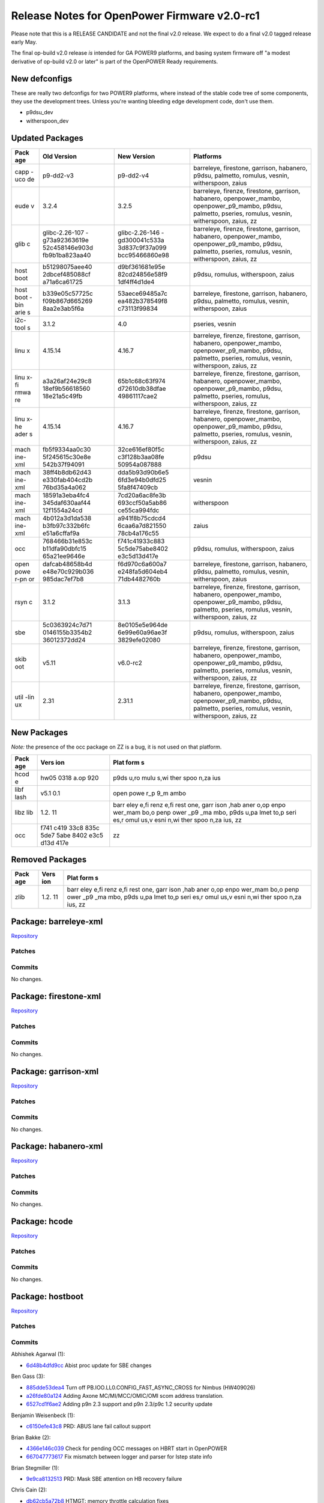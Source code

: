 Release Notes for OpenPower Firmware v2.0-rc1
=============================================

Please note that this is a RELEASE CANDIDATE and not the final v2.0
release. We expect to do a final v2.0 tagged release early May.

The final op-build v2.0 release *is* intended for GA POWER9 platforms,
and basing system firmware off "a modest derivative of op-build v2.0 or
later" is part of the OpenPOWER Ready requirements.

New defconfigs
--------------

These are really two defconfigs for two POWER9 platforms, where instead
of the stable code tree of some components, they use the development
trees. Unless you're wanting bleeding edge development code, don't use
them.

-  p9dsu\_dev
-  witherspoon\_dev

Updated Packages
----------------

+------+----------------+----------------+----------------------------------------+
| Pack | Old Version    | New Version    | Platforms                              |
| age  |                |                |                                        |
+======+================+================+========================================+
| capp | p9-dd2-v3      | p9-dd2-v4      | barreleye, firestone, garrison,        |
| -uco |                |                | habanero, p9dsu, palmetto, romulus,    |
| de   |                |                | vesnin, witherspoon, zaius             |
+------+----------------+----------------+----------------------------------------+
| eude | 3.2.4          | 3.2.5          | barreleye, firenze, firestone,         |
| v    |                |                | garrison, habanero, openpower\_mambo,  |
|      |                |                | openpower\_p9\_mambo, p9dsu, palmetto, |
|      |                |                | pseries, romulus, vesnin, witherspoon, |
|      |                |                | zaius, zz                              |
+------+----------------+----------------+----------------------------------------+
| glib | glibc-2.26-107 | glibc-2.26-146 | barreleye, firenze, firestone,         |
| c    | -g73a92363619e | -gd300041c533a | garrison, habanero, openpower\_mambo,  |
|      | 52c458146e903d | 3d837c9f37a099 | openpower\_p9\_mambo, p9dsu, palmetto, |
|      | fb9b1ba823aa40 | bcc95466860e98 | pseries, romulus, vesnin, witherspoon, |
|      |                |                | zaius, zz                              |
+------+----------------+----------------+----------------------------------------+
| host | b51298075aee40 | d9bf361681e95e | p9dsu, romulus, witherspoon, zaius     |
| boot | 2dbcef485088cf | 82cd24856e58f9 |                                        |
|      | a71a6ca61725   | 1df4ff4d1de4   |                                        |
+------+----------------+----------------+----------------------------------------+
| host | b339e05c57725c | 53aece69485a7c | barreleye, firestone, garrison,        |
| boot | f09b867d665269 | ea482b378549f8 | habanero, p9dsu, palmetto, romulus,    |
| -bin | 8aa2e3ab5f6a   | c73113f99834   | vesnin, witherspoon, zaius             |
| arie |                |                |                                        |
| s    |                |                |                                        |
+------+----------------+----------------+----------------------------------------+
| i2c- | 3.1.2          | 4.0            | pseries, vesnin                        |
| tool |                |                |                                        |
| s    |                |                |                                        |
+------+----------------+----------------+----------------------------------------+
| linu | 4.15.14        | 4.16.7         | barreleye, firenze, firestone,         |
| x    |                |                | garrison, habanero, openpower\_mambo,  |
|      |                |                | openpower\_p9\_mambo, p9dsu, palmetto, |
|      |                |                | pseries, romulus, vesnin, witherspoon, |
|      |                |                | zaius, zz                              |
+------+----------------+----------------+----------------------------------------+
| linu | a3a26af24e29c8 | 65b1c68c63f974 | barreleye, firenze, firestone,         |
| x-fi | 18ef9b56618560 | d72610db38dfae | garrison, habanero, openpower\_mambo,  |
| rmwa | 18e21a5c49fb   | 49861117cae2   | openpower\_p9\_mambo, p9dsu, palmetto, |
| re   |                |                | pseries, romulus, witherspoon, zaius,  |
|      |                |                | zz                                     |
+------+----------------+----------------+----------------------------------------+
| linu | 4.15.14        | 4.16.7         | barreleye, firenze, firestone,         |
| x-he |                |                | garrison, habanero, openpower\_mambo,  |
| ader |                |                | openpower\_p9\_mambo, p9dsu, palmetto, |
| s    |                |                | pseries, romulus, vesnin, witherspoon, |
|      |                |                | zaius, zz                              |
+------+----------------+----------------+----------------------------------------+
| mach | fb5f9334aa0c30 | 32ce616ef80f5c | p9dsu                                  |
| ine- | 5f245615c30e8e | c3f128b3aa08fe |                                        |
| xml  | 542b37f94091   | 50954a087888   |                                        |
+------+----------------+----------------+----------------------------------------+
| mach | 38ff4b8db62d43 | dda5b93d90b6e5 | vesnin                                 |
| ine- | e330fab404cd2b | 6fd3e94b0dfd25 |                                        |
| xml  | 76bd35a4a062   | 5fa8f47409cb   |                                        |
+------+----------------+----------------+----------------------------------------+
| mach | 18591a3eba4fc4 | 7cd20a6ac8fe3b | witherspoon                            |
| ine- | 345daf630aaf44 | 693ccf50a5ab86 |                                        |
| xml  | 12f1554a24cd   | ce55ca994fdc   |                                        |
+------+----------------+----------------+----------------------------------------+
| mach | 4b012a3d1da538 | a941f8b75cdcd4 | zaius                                  |
| ine- | b3fb97c332b6fc | 6caa6a7d821550 |                                        |
| xml  | e51a6cffaf9a   | 78cb4a176c55   |                                        |
+------+----------------+----------------+----------------------------------------+
| occ  | 768466b31e853c | f741c41933c883 | p9dsu, romulus, witherspoon, zaius     |
|      | b11dfa90dbfc15 | 5c5de75abe8402 |                                        |
|      | 65a21ee9646e   | e3c5d13d417e   |                                        |
+------+----------------+----------------+----------------------------------------+
| open | dafcab48658b4d | f6d970c6a600a7 | barreleye, firestone, garrison,        |
| powe | e48e70c929b036 | e248fa5d604eb4 | habanero, p9dsu, palmetto, romulus,    |
| r-pn | 985dac7ef7b8   | 71db4482760b   | vesnin, witherspoon, zaius             |
| or   |                |                |                                        |
+------+----------------+----------------+----------------------------------------+
| rsyn | 3.1.2          | 3.1.3          | barreleye, firenze, firestone,         |
| c    |                |                | garrison, habanero, openpower\_mambo,  |
|      |                |                | openpower\_p9\_mambo, p9dsu, palmetto, |
|      |                |                | pseries, romulus, vesnin, witherspoon, |
|      |                |                | zaius, zz                              |
+------+----------------+----------------+----------------------------------------+
| sbe  | 5c0363924c7d71 | 8e0105e5e964de | p9dsu, romulus, witherspoon, zaius     |
|      | 0146155b3354b2 | 6e99e60a96ae3f |                                        |
|      | 36012372dd24   | 3829efe02080   |                                        |
+------+----------------+----------------+----------------------------------------+
| skib | v5.11          | v6.0-rc2       | barreleye, firenze, firestone,         |
| oot  |                |                | garrison, habanero, openpower\_mambo,  |
|      |                |                | openpower\_p9\_mambo, p9dsu, palmetto, |
|      |                |                | pseries, romulus, vesnin, witherspoon, |
|      |                |                | zaius, zz                              |
+------+----------------+----------------+----------------------------------------+
| util | 2.31           | 2.31.1         | barreleye, firenze, firestone,         |
| -lin |                |                | garrison, habanero, openpower\_mambo,  |
| ux   |                |                | openpower\_p9\_mambo, p9dsu, palmetto, |
|      |                |                | pseries, romulus, vesnin, witherspoon, |
|      |                |                | zaius, zz                              |
+------+----------------+----------------+----------------------------------------+

New Packages
------------

*Note:* the presence of the occ package on ZZ is a bug, it is not used
on that platform.

+------+------+------+
| Pack | Vers | Plat |
| age  | ion  | form |
|      |      | s    |
+======+======+======+
| hcod | hw05 | p9ds |
| e    | 0318 | u,ro |
|      | a.op | mulu |
|      | 920  | s,wi |
|      |      | ther |
|      |      | spoo |
|      |      | n,za |
|      |      | ius  |
+------+------+------+
| libf | v5.1 | open |
| lash | 0.1  | powe |
|      |      | r\_p |
|      |      | 9\_m |
|      |      | ambo |
+------+------+------+
| libz | 1.2. | barr |
| lib  | 11   | eley |
|      |      | e,fi |
|      |      | renz |
|      |      | e,fi |
|      |      | rest |
|      |      | one, |
|      |      | garr |
|      |      | ison |
|      |      | ,hab |
|      |      | aner |
|      |      | o,op |
|      |      | enpo |
|      |      | wer\ |
|      |      | _mam |
|      |      | bo,o |
|      |      | penp |
|      |      | ower |
|      |      | \_p9 |
|      |      | \_ma |
|      |      | mbo, |
|      |      | p9ds |
|      |      | u,pa |
|      |      | lmet |
|      |      | to,p |
|      |      | seri |
|      |      | es,r |
|      |      | omul |
|      |      | us,v |
|      |      | esni |
|      |      | n,wi |
|      |      | ther |
|      |      | spoo |
|      |      | n,za |
|      |      | ius, |
|      |      | zz   |
+------+------+------+
| occ  | f741 | zz   |
|      | c419 |      |
|      | 33c8 |      |
|      | 835c |      |
|      | 5de7 |      |
|      | 5abe |      |
|      | 8402 |      |
|      | e3c5 |      |
|      | d13d |      |
|      | 417e |      |
+------+------+------+

Removed Packages
----------------

+------+------+------+
| Pack | Vers | Plat |
| age  | ion  | form |
|      |      | s    |
+======+======+======+
| zlib | 1.2. | barr |
|      | 11   | eley |
|      |      | e,fi |
|      |      | renz |
|      |      | e,fi |
|      |      | rest |
|      |      | one, |
|      |      | garr |
|      |      | ison |
|      |      | ,hab |
|      |      | aner |
|      |      | o,op |
|      |      | enpo |
|      |      | wer\ |
|      |      | _mam |
|      |      | bo,o |
|      |      | penp |
|      |      | ower |
|      |      | \_p9 |
|      |      | \_ma |
|      |      | mbo, |
|      |      | p9ds |
|      |      | u,pa |
|      |      | lmet |
|      |      | to,p |
|      |      | seri |
|      |      | es,r |
|      |      | omul |
|      |      | us,v |
|      |      | esni |
|      |      | n,wi |
|      |      | ther |
|      |      | spoo |
|      |      | n,za |
|      |      | ius, |
|      |      | zz   |
+------+------+------+

Package: barreleye-xml
----------------------

`Repository <https://github.com/open-power/barreleye-xml>`__

Patches
~~~~~~~

Commits
~~~~~~~

No changes.

Package: firestone-xml
----------------------

`Repository <https://github.com/open-power/firestone-xml>`__

Patches
~~~~~~~

Commits
~~~~~~~

No changes.

Package: garrison-xml
---------------------

`Repository <https://github.com/open-power/garrison-xml>`__

Patches
~~~~~~~

Commits
~~~~~~~

No changes.

Package: habanero-xml
---------------------

`Repository <https://github.com/open-power/habanero-xml>`__

Patches
~~~~~~~

Commits
~~~~~~~

No changes.

Package: hcode
--------------

`Repository <https://github.com/open-power/hcode>`__

Patches
~~~~~~~

Commits
~~~~~~~

No changes.

Package: hostboot
-----------------

`Repository <https://github.com/open-power/hostboot>`__

Patches
~~~~~~~

Commits
~~~~~~~

Abhishek Agarwal (1):

-  `6d48b4dfd9cc <https://github.com/open-power/hostboot/commit/6d48b4dfd9cc>`__
   Abist proc update for SBE changes

Ben Gass (3):

-  `885dde53dea4 <https://github.com/open-power/hostboot/commit/885dde53dea4>`__
   Turn off PB.IOO.LL0.CONFIG\_FAST\_ASYNC\_CROSS for Nimbus (HW409026)
-  `a26fde80a124 <https://github.com/open-power/hostboot/commit/a26fde80a124>`__
   Adding Axone MC/MI/MCC/OMIC/OMI scom address translation.
-  `6527cd1f6ae2 <https://github.com/open-power/hostboot/commit/6527cd1f6ae2>`__
   Adding p9n 2.3 support and p9n 2.3/p9c 1.2 security update

Benjamin Weisenbeck (1):

-  `c6150efe43c8 <https://github.com/open-power/hostboot/commit/c6150efe43c8>`__
   PRD: ABUS lane fail callout support

Brian Bakke (2):

-  `4366e146c039 <https://github.com/open-power/hostboot/commit/4366e146c039>`__
   Check for pending OCC messages on HBRT start in OpenPOWER
-  `667047773617 <https://github.com/open-power/hostboot/commit/667047773617>`__
   Fix mismatch between logger and parser for Istep state info

Brian Stegmiller (1):

-  `9e9ca8132513 <https://github.com/open-power/hostboot/commit/9e9ca8132513>`__
   PRD: Mask SBE attention on HB recovery failure

Chris Cain (2):

-  `db62cb5a72b8 <https://github.com/open-power/hostboot/commit/db62cb5a72b8>`__
   HTMGT: memory throttle calculation fixes
-  `ae5e20e397bf <https://github.com/open-power/hostboot/commit/ae5e20e397bf>`__
   HTMGT: Support AVSBus Config packet for Vdd Current roll over
   workaround

Christian Geddes (11):

-  `02f8995967cc <https://github.com/open-power/hostboot/commit/02f8995967cc>`__
   Use SCOM to access Master Processor's SBE MSG register
-  `ba8c8bfc02ca <https://github.com/open-power/hostboot/commit/ba8c8bfc02ca>`__
   sbe\_retry\_handler refactor
-  `d5ba4627b254 <https://github.com/open-power/hostboot/commit/d5ba4627b254>`__
   Update hreset HWP to always use scoms during HBRT
-  `5192636a15d9 <https://github.com/open-power/hostboot/commit/5192636a15d9>`__
   Hook up FSP runtime support for sbe\_retry\_handler (hreset path)
-  `7ee5536ef2a1 <https://github.com/open-power/hostboot/commit/7ee5536ef2a1>`__
   Enable OpenPower SBE Vital Attention handler
-  `a4e9bdd5d47c <https://github.com/open-power/hostboot/commit/a4e9bdd5d47c>`__
   Improve error handling when slave SBE fails to boot
-  `4f32915aa124 <https://github.com/open-power/hostboot/commit/4f32915aa124>`__
   Clear perv scrach register prior to triggering HRESET
-  `4b25a2be9395 <https://github.com/open-power/hostboot/commit/4b25a2be9395>`__
   PM: Clean up PM Reset and PM Complex Suspend
-  `c933337513bf <https://github.com/open-power/hostboot/commit/c933337513bf>`__
   Change all FAPI\_INVOKE calls to be FAPI\_EXEC in sbe\_retry\_handler
-  `0e7f35fb549d <https://github.com/open-power/hostboot/commit/0e7f35fb549d>`__
   Improve linking of PLIDs for sbe\_retry\_handler
-  `c78530bd2994 <https://github.com/open-power/hostboot/commit/c78530bd2994>`__
   Change sbe restart fail hwCallouts from GARDs to DECONFIG

Christian R. Geddes (1):

-  `1c4c810a584f <https://github.com/open-power/hostboot/commit/1c4c810a584f>`__
   Revert "Clear perv scrach register prior to triggering HRESET"

Claus Michael Olsen (2):

-  `e286748a94bd <https://github.com/open-power/hostboot/commit/e286748a94bd>`__
   Code restruct: ring\_apply
-  `84909fd0daf7 <https://github.com/open-power/hostboot/commit/84909fd0daf7>`__
   Update to ifCompiler to produce \*.bitsModified Care for PLL filter
   rings

Dan Crowell (3):

-  `d8765b43b7ad <https://github.com/open-power/hostboot/commit/d8765b43b7ad>`__
   Move VPD cache invalidation in mfgmode after we save it for HBRT
-  `38ec7768b236 <https://github.com/open-power/hostboot/commit/38ec7768b236>`__
   Log Hostboot state information in all error logs
-  `dc1414817351 <https://github.com/open-power/hostboot/commit/dc1414817351>`__
   Enable super-long watchdog timer when console traces are enabled

Daniel Howe (1):

-  `bd3148541fc2 <https://github.com/open-power/hostboot/commit/bd3148541fc2>`__
   Update settings to allow xlink psave

Elizabeth Liner (2):

-  `c5ca811838da <https://github.com/open-power/hostboot/commit/c5ca811838da>`__
   Updating ATTR\_PROC\_CHIP\_MEM\_TO\_USE to use all bits of group and
   chip ID
-  `a027c49b4ca5 <https://github.com/open-power/hostboot/commit/a027c49b4ca5>`__
   Temporarily moving attribute to the system target

Ilya Smirnov (5):

-  `e3bff0327790 <https://github.com/open-power/hostboot/commit/e3bff0327790>`__
   Pass SBE Security Backdoor Bit to HB Bootloader
-  `8d6e983693fc <https://github.com/open-power/hostboot/commit/8d6e983693fc>`__
   Reset Security Override Flag During Key Transition
-  `da8911ce095a <https://github.com/open-power/hostboot/commit/da8911ce095a>`__
   Secure Boot: Support Phyp debug flag in HDAT
-  `093052dd5cfa <https://github.com/open-power/hostboot/commit/093052dd5cfa>`__
   Always Lock Down SBE SEEPROM After SBE Update
-  `678397bf9094 <https://github.com/open-power/hostboot/commit/678397bf9094>`__
   Mark Read-Only Partitions as Such

Jayashankar Padath (1):

-  `f0c194784d98 <https://github.com/open-power/hostboot/commit/f0c194784d98>`__
   HDAT : Change in feature flag structures for Rugby

Jaymes Wilks (2):

-  `be5361032953 <https://github.com/open-power/hostboot/commit/be5361032953>`__
   Propagate TPM information into HDAT on non-master nodes
-  `f7a5aa5bec0d <https://github.com/open-power/hostboot/commit/f7a5aa5bec0d>`__
   Disable tolerating blacklist violations

Jeremy Neaton (2):

-  `b10263aeedd3 <https://github.com/open-power/hostboot/commit/b10263aeedd3>`__
   TSV Updates for CL14 Support
-  `576c380539b2 <https://github.com/open-power/hostboot/commit/576c380539b2>`__
   tWR\_MPR fix for DDR4 RDIMM initialization

Joe McGill (5):

-  `523de826a22e <https://github.com/open-power/hostboot/commit/523de826a22e>`__
   configure Cumulus MC inband logic to pass host/occ bit under BAR
-  `3a4e19354e06 <https://github.com/open-power/hostboot/commit/3a4e19354e06>`__
   move xlink psave configuration to SBE
-  `3514216fef13 <https://github.com/open-power/hostboot/commit/3514216fef13>`__
   relocate Centaur trace SCOM inits
-  `7a4cb95b51a4 <https://github.com/open-power/hostboot/commit/7a4cb95b51a4>`__
   p9\_xip\_customize -- consume correct byte for AW keyword PLL bucket
   selector
-  `1bad3f82392c <https://github.com/open-power/hostboot/commit/1bad3f82392c>`__
   FIR updates to match XML changes in 56335

Luke Mulkey (1):

-  `e0ebdc3d68b7 <https://github.com/open-power/hostboot/commit/e0ebdc3d68b7>`__
   Add unmask errors back to cen\_framelock

Marty Gloff (6):

-  `fef105cbd664 <https://github.com/open-power/hostboot/commit/fef105cbd664>`__
   Resolve NodeInfo Naming Conflict
-  `c39a13d91dae <https://github.com/open-power/hostboot/commit/c39a13d91dae>`__
   Disable Multi-Node Sync System Attributes
-  `379efca3b8ff <https://github.com/open-power/hostboot/commit/379efca3b8ff>`__
   Support multiple nodes in HBRT - Update Functions
-  `519b09db143e <https://github.com/open-power/hostboot/commit/519b09db143e>`__
   Support multiple nodes in HBRT - Concurrent Code Update
-  `7383c3a4fbaf <https://github.com/open-power/hostboot/commit/7383c3a4fbaf>`__
   Get Hostboot Dump after Hostboot Crash
-  `67de094e51e2 <https://github.com/open-power/hostboot/commit/67de094e51e2>`__
   Support multiple nodes in HBRT - Remove Single Node Items

Matt Derksen (1):

-  `1e784c03824d <https://github.com/open-power/hostboot/commit/1e784c03824d>`__
   Handle early life PNOR fails in HBRT instead of hanging

Mike Baiocchi (2):

-  `502258b17bd9 <https://github.com/open-power/hostboot/commit/502258b17bd9>`__
   Reduce Console Output Trace from PNOR component in OpenPower
-  `deebbaaca28f <https://github.com/open-power/hostboot/commit/deebbaaca28f>`__
   Rediscover I2C Targets after Host I2C Reset

Nick Bofferding (2):

-  `db9ded1e83f4 <https://github.com/open-power/hostboot/commit/db9ded1e83f4>`__
   Secure Boot: Introduce key transition state node attribute
-  `6dc8fa90d74b <https://github.com/open-power/hostboot/commit/6dc8fa90d74b>`__
   SBE Update: Don't alter HBB partition when customizing SBE image

Nick Klazynski (2):

-  `a05bb0e51854 <https://github.com/open-power/hostboot/commit/a05bb0e51854>`__
   TM workaround for HW443982
-  `75ca8b023678 <https://github.com/open-power/hostboot/commit/75ca8b023678>`__
   Workarounds for HW447585 and HW447589

Prasad Bg Ranganath (1):

-  `fd32e9b7f2cf <https://github.com/open-power/hostboot/commit/fd32e9b7f2cf>`__
   WOF: Bad IQ data needs to be filtered out

Rahul Batra (3):

-  `b77925c8ae2d <https://github.com/open-power/hostboot/commit/b77925c8ae2d>`__
   PM: Generated Vratio/Vindex tables
-  `da512cac4ed4 <https://github.com/open-power/hostboot/commit/da512cac4ed4>`__
   PGPE: Error Handling Support
-  `d9bf361681e9 <https://github.com/open-power/hostboot/commit/d9bf361681e9>`__
   PM: Fixes for Livelock Scenarios

Ricardo Mata (1):

-  `ff5baffa4dab <https://github.com/open-power/hostboot/commit/ff5baffa4dab>`__
   Updated pcie\_scominit and pcie\_config to manage systems not using
   PEC STACK0.

Richard J. Knight (2):

-  `7f2227c3015a <https://github.com/open-power/hostboot/commit/7f2227c3015a>`__
   Fix transposed memset arguments in p9\_dd\_add
-  `43fcef0d5e37 <https://github.com/open-power/hostboot/commit/43fcef0d5e37>`__
   Remove un-used scan procedures

Rick Ward (2):

-  `ad517636c3d0 <https://github.com/open-power/hostboot/commit/ad517636c3d0>`__
   Verify deconfig-by-association assumptions still apply to CDIMM
   scenario.
-  `2e3def0e5420 <https://github.com/open-power/hostboot/commit/2e3def0e5420>`__
   zero length dump on single node systems

SWATHI M. BHATTIPROLU (1):

-  `52d15635dfc7 <https://github.com/open-power/hostboot/commit/52d15635dfc7>`__
   Revert "Verify frequency attributes across nodes"

Sampa Misra (1):

-  `975baaed3aa8 <https://github.com/open-power/hostboot/commit/975baaed3aa8>`__
   Remove seeprom entry from host i2c data structures reported by HDAT

Soma BhanuTej (4):

-  `bde38b587bd2 <https://github.com/open-power/hostboot/commit/bde38b587bd2>`__
   Update to fix ekb master
-  `0775540e33cc <https://github.com/open-power/hostboot/commit/0775540e33cc>`__
   p9\_sbe\_lpc\_init: Fix cycle sim delay loop
-  `c1ed2565ebcf <https://github.com/open-power/hostboot/commit/c1ed2565ebcf>`__
   Enhance p9\_extract\_sbe\_rc
-  `fbda730111e2 <https://github.com/open-power/hostboot/commit/fbda730111e2>`__
   BugFix in progm exception & update brief info

Srikantha Meesala (1):

-  `211b0cb9d447 <https://github.com/open-power/hostboot/commit/211b0cb9d447>`__
   Wrong value for MSS\_MRW\_IDLE\_POWER\_CONTROL\_REQUESTED

Stephen Glancy (3):

-  `717ac2a28f55 <https://github.com/open-power/hostboot/commit/717ac2a28f55>`__
   Moves count\_dimm to be in the memory generic folder
-  `ad4459feb84a <https://github.com/open-power/hostboot/commit/ad4459feb84a>`__
   Adds blank files for DMI IO
-  `6ff6218309c0 <https://github.com/open-power/hostboot/commit/6ff6218309c0>`__
   Fixes DLL error checking to be the highest priority FIR

Swathi Madhuri Bhattiprolu (1):

-  `571e1d84dfe5 <https://github.com/open-power/hostboot/commit/571e1d84dfe5>`__
   Verify frequency attributes across nodes

Thi Tran (1):

-  `742640c460c6 <https://github.com/open-power/hostboot/commit/742640c460c6>`__
   Unmask MCA Command Sequence error bit

Tsung Yeung (1):

-  `8e5461d3b360 <https://github.com/open-power/hostboot/commit/8e5461d3b360>`__
   Includes NVDIMM in workaround for self-time refresh

Vasant Hegde (3):

-  `89f920529649 <https://github.com/open-power/hostboot/commit/89f920529649>`__
   dump: Add support for dump source address zero
-  `9a3aa40a7a17 <https://github.com/open-power/hostboot/commit/9a3aa40a7a17>`__
   Add support to find relocated payload base address
-  `b90ed8f11eac <https://github.com/open-power/hostboot/commit/b90ed8f11eac>`__
   dump: Copy data type field from MDST table to MDRT table

Zane Shelley (10):

-  `dd26705781d3 <https://github.com/open-power/hostboot/commit/dd26705781d3>`__
   PRD: updates from OBUS FIR reviews
-  `58b9dd72866a <https://github.com/open-power/hostboot/commit/58b9dd72866a>`__
   PRD: support getMemAddrRange() for MBA targets and DIMMs
-  `ad8ec727bc7f <https://github.com/open-power/hostboot/commit/ad8ec727bc7f>`__
   PRD: super fast read command support for MBA
-  `d026d31c923e <https://github.com/open-power/hostboot/commit/d026d31c923e>`__
   PRD: enable predictive dynamic memory deallocation
-  `da885e721ccc <https://github.com/open-power/hostboot/commit/da885e721ccc>`__
   PRD: DMD support for 3/6 MC/grp configs
-  `2000b276f2ea <https://github.com/open-power/hostboot/commit/2000b276f2ea>`__
   PRD: VCM/TPS/BG scrub commands support for MBA
-  `e772c3f7a100 <https://github.com/open-power/hostboot/commit/e772c3f7a100>`__
   PRD: enable MemEcc::handleMemUe() for MBA
-  `2e0c329836ca <https://github.com/open-power/hostboot/commit/2e0c329836ca>`__
   PRD: Circumvent DMD address ranges for 3/6 MC/group configs
-  `0be5926ed8ad <https://github.com/open-power/hostboot/commit/0be5926ed8ad>`__
   PRD: capture NPU FIRs only on attention from NPU FIRs
-  `293a8d981da8 <https://github.com/open-power/hostboot/commit/293a8d981da8>`__
   PRD: set INTCQFIR[27:29] to threshold\_and\_mask\_self

manichow (1):

-  `3661916096ea <https://github.com/open-power/hostboot/commit/3661916096ea>`__
   Solution for proc\_tod\_setup during MPIPL.

Package: occ
------------

`Repository <https://github.com/open-power/occ>`__

Patches
~~~~~~~

Commits
~~~~~~~

Andres Lugo-Reyes (1):

-  `8b4877df0760 <https://github.com/open-power/occ/commit/8b4877df0760>`__
   Increase pgpe clip timeout to 500us

Chris Cain (2):

-  `b3a2f75d837f <https://github.com/open-power/occ/commit/b3a2f75d837f>`__
   Fix DIMM overtemp bitmap and and trace updates
-  `da6e77f81deb <https://github.com/open-power/occ/commit/da6e77f81deb>`__
   Use Turbo for max frequency until WOF is fully enabled

Doug Gilbert (2):

-  `1bbbfec92b3a <https://github.com/open-power/occ/commit/1bbbfec92b3a>`__
   P9 Centaur sensor support
-  `1bf5605f1d80 <https://github.com/open-power/occ/commit/1bf5605f1d80>`__
   OCC Centaur disable deadman timer and clean up code

Douglas Gilbert (3):

-  `437c82070808 <https://github.com/open-power/occ/commit/437c82070808>`__
   OCC Centaur enable deadman timer
-  `61cd385caa63 <https://github.com/open-power/occ/commit/61cd385caa63>`__
   OCC Centaur: Check for channel checkstop
-  `ba4bad1ee5d6 <https://github.com/open-power/occ/commit/ba4bad1ee5d6>`__
   Fix reading EMPATH data from fused odd numbered cores

Sumit Kumar (1):

-  `8aa6ad0942ef <https://github.com/open-power/occ/commit/8aa6ad0942ef>`__
   24x7 gpe1: Added version structure

William Bryan (5):

-  `bd605ba0a030 <https://github.com/open-power/occ/commit/bd605ba0a030>`__
   Memory Throttle Sensors RTC:131184
-  `d16e7d09c78d <https://github.com/open-power/occ/commit/d16e7d09c78d>`__
   Minor fix for GPU reset SM and more FFDC
-  `6c9f28ebe259 <https://github.com/open-power/occ/commit/6c9f28ebe259>`__
   Fix compile issue in op-build environment
-  `943641092d82 <https://github.com/open-power/occ/commit/943641092d82>`__
   Update GPE1 Binary 4/24
-  `f741c41933c8 <https://github.com/open-power/occ/commit/f741c41933c8>`__
   Update GPE1 Binary 5/3/18

mbroyles (6):

-  `c8538f3c894d <https://github.com/open-power/occ/commit/c8538f3c894d>`__
   Regulator N mode support
-  `b57b1a9333a5 <https://github.com/open-power/occ/commit/b57b1a9333a5>`__
   Prevent Nimbus tasks from running prior to knowing memory type
-  `bee2601c92b3 <https://github.com/open-power/occ/commit/bee2601c92b3>`__
   Remove disable of Pstates on a transition to standby state
-  `4f49f6351fa3 <https://github.com/open-power/occ/commit/4f49f6351fa3>`__
   AVSBus Vdd Current roll over workaround
-  `e9726b77dfc6 <https://github.com/open-power/occ/commit/e9726b77dfc6>`__
   Fix using UT before WOF is fully enabled when running with OPAL
-  `cd30b100eee0 <https://github.com/open-power/occ/commit/cd30b100eee0>`__
   Don't return APSS channel data for GPUs not present

Package: op-build
-----------------

`Repository <https://github.com/open-power/op-build>`__

Patches
~~~~~~~

Commits
~~~~~~~

No changes.

Package: p9dsu-xml
------------------

`Repository <https://github.com/open-power/p9dsu-xml>`__

Patches
~~~~~~~

Commits
~~~~~~~

jim (9):

-  `9c0912f79571 <https://github.com/open-power/p9dsu-xml/commit/9c0912f79571>`__
   Update APSS OFFSET and GAIN for Boston LC
-  `1ac7841b184a <https://github.com/open-power/p9dsu-xml/commit/1ac7841b184a>`__
   Set EREPAIR\_THRESHOLD
-  `df58ab831bf9 <https://github.com/open-power/p9dsu-xml/commit/df58ab831bf9>`__
   add lane\_reversal for the issue 2U WIO slot2 does not recognize x1
   PCIe adapter. Github issue #134
-  `8bfd5dbd2f75 <https://github.com/open-power/p9dsu-xml/commit/8bfd5dbd2f75>`__
   add lane\_reversal for CPU1 PEC1 phb1 to fix 2U LC WIO-R does not
   recognize x4 eth adapter. Github issue #692.
-  `661a8de7950a <https://github.com/open-power/p9dsu-xml/commit/661a8de7950a>`__
   Raise hard minimum power cap. OPEN\_POWER\_MIN\_POWER\_CAP\_WATTS =
   1550.
-  `11e33025809f <https://github.com/open-power/p9dsu-xml/commit/11e33025809f>`__
   Make room for additional turbo WOF tables. Github issue #1080. remove
   for the wofdata folder: WOF\_V6\_1\_0\_SFORZA\_20\_160\_1900.csv
   WOF\_V6\_1\_0\_SFORZA\_20\_170\_2100.csv
-  `d9b090dd0da2 <https://github.com/open-power/p9dsu-xml/commit/d9b090dd0da2>`__
   XML from Ben. SUPPORTED\_STOP\_STATES = 0xEC100000
   SYSTEM\_WOF\_DISABLE = OFF SYSTEM\_VDM\_DISABLE = OFF
   WOF\_ENABLE\_VRATIO = CALCULATED WOF\_VRATIO\_SELECT = ACTIVE\_CORES
   WOF\_POWER\_LIMIT = TURBO
-  `7948ad44db3c <https://github.com/open-power/p9dsu-xml/commit/7948ad44db3c>`__
   disable stop 11.
-  `32ce616ef80f <https://github.com/open-power/p9dsu-xml/commit/32ce616ef80f>`__
   lane\_reversal on cpu1 pec2. revert the change made for issue #134
   and add the correct one.

Package: palmetto-xml
---------------------

`Repository <https://github.com/open-power/palmetto-xml>`__

Patches
~~~~~~~

Commits
~~~~~~~

No changes.

Package: petitboot
------------------

`Repository <https://github.com/open-power/petitboot>`__

Patches
~~~~~~~

-  `petitboot-01-autotools-Add-autopoint-generated-files.patch <https://github.com/open-power/op-build/tree/HEAD/openpower/package/petitboot/petitboot-01-autotools-Add-autopoint-generated-files.patch>`__

Commits
~~~~~~~

No changes.

Package: pnor
-------------

`Repository <https://github.com/open-power/pnor>`__

Patches
~~~~~~~

Commits
~~~~~~~

No changes.

Package: romulus-xml
--------------------

`Repository <https://github.com/open-power/romulus-xml>`__

Patches
~~~~~~~

Commits
~~~~~~~

No changes.

Package: sbe
------------

`Repository <https://github.com/open-power/sbe>`__

Patches
~~~~~~~

Commits
~~~~~~~

Abhishek Agarwal (1):

-  `aa3958c83f6e <https://github.com/open-power/sbe/commit/aa3958c83f6e>`__
   Abist proc update for SBE changes

Ben Gass (2):

-  `ccb729fc8272 <https://github.com/open-power/sbe/commit/ccb729fc8272>`__
   Turn off PB.IOO.LL0.CONFIG\_FAST\_ASYNC\_CROSS for Nimbus (HW409026)
-  `85afccc45331 <https://github.com/open-power/sbe/commit/85afccc45331>`__
   Adding p9n 2.3 support and p9n 2.3/p9c 1.2 security update

Christian Geddes (1):

-  `be9f291604d8 <https://github.com/open-power/sbe/commit/be9f291604d8>`__
   PM: Clean up PM Reset and PM Complex Suspend

Claus Michael Olsen (1):

-  `b6c3a885a1ff <https://github.com/open-power/sbe/commit/b6c3a885a1ff>`__
   Code restruct: ring\_apply

Elizabeth Liner (2):

-  `ad85537c7c36 <https://github.com/open-power/sbe/commit/ad85537c7c36>`__
   Updating ATTR\_PROC\_CHIP\_MEM\_TO\_USE to use all bits of group and
   chip ID
-  `6415b1f1bc29 <https://github.com/open-power/sbe/commit/6415b1f1bc29>`__
   Temporarily moving attribute to the system target

Ilya Smirnov (1):

-  `0883fb85d489 <https://github.com/open-power/sbe/commit/0883fb85d489>`__
   Pass SBE Security Backdoor Bit to HB Bootloader

Jenny Huynh (1):

-  `d2cdf116e9ba <https://github.com/open-power/sbe/commit/d2cdf116e9ba>`__
   HW438727 Disable clockgate to allow correct ODL error reporting

Joe McGill (2):

-  `1afdc244e220 <https://github.com/open-power/sbe/commit/1afdc244e220>`__
   move xlink psave configuration to SBE
-  `6d4731168c57 <https://github.com/open-power/sbe/commit/6d4731168c57>`__
   security whitelist -- add X0 instance of DL IOE control register

Nick Klazynski (2):

-  `c4c918c09a63 <https://github.com/open-power/sbe/commit/c4c918c09a63>`__
   TM workaround for HW443982
-  `8e0105e5e964 <https://github.com/open-power/sbe/commit/8e0105e5e964>`__
   Workarounds for HW447585 and HW447589

Rahul Batra (2):

-  `6b765f17d223 <https://github.com/open-power/sbe/commit/6b765f17d223>`__
   PGPE: Error Handling Support
-  `26a37e4d6c82 <https://github.com/open-power/sbe/commit/26a37e4d6c82>`__
   PM: Fixes for Livelock Scenarios

Raja Das (2):

-  `cd490739c957 <https://github.com/open-power/sbe/commit/cd490739c957>`__
   Scommable check before L2/L3 Purge in MPIPL Path
-  `6efa7f05b7f4 <https://github.com/open-power/sbe/commit/6efa7f05b7f4>`__
   S0/S1 enabled for SBE

Richard J. Knight (2):

-  `b18d2e584159 <https://github.com/open-power/sbe/commit/b18d2e584159>`__
   Fix missing set\_XX method for sbeTarget callout
-  `395fbf43f556 <https://github.com/open-power/sbe/commit/395fbf43f556>`__
   Fix transposed memset arguments in p9\_dd\_add

Sachin Gupta (4):

-  `e5725003060d <https://github.com/open-power/sbe/commit/e5725003060d>`__
   Update backing build
-  `3caeecc05393 <https://github.com/open-power/sbe/commit/3caeecc05393>`__
   Updated backing build
-  `80ef172f2091 <https://github.com/open-power/sbe/commit/80ef172f2091>`__
   Clear TPM deconfig bit during MPIPL
-  `ba1d21e6905c <https://github.com/open-power/sbe/commit/ba1d21e6905c>`__
   Update sbe-debug tool to use ecc\_enable option

Shakeeb A. Pasha B K (1):

-  `783b420403b7 <https://github.com/open-power/sbe/commit/783b420403b7>`__
   Revert "SBE Space optimisation" by moving ramming to pibmem

Soma BhanuTej (2):

-  `2b6b4a8bfc02 <https://github.com/open-power/sbe/commit/2b6b4a8bfc02>`__
   Mask off bit 26 of TP\_LFIR on FSP machines
-  `48ec2a531382 <https://github.com/open-power/sbe/commit/48ec2a531382>`__
   p9\_sbe\_lpc\_init: Fix cycle sim delay loop

Sumit Kumar (1):

-  `8a161b11a539 <https://github.com/open-power/sbe/commit/8a161b11a539>`__
   conv\_rel\_branch.pl - Fix to pick up latest fips release for master

Thi Tran (1):

-  `0c497af5150b <https://github.com/open-power/sbe/commit/0c497af5150b>`__
   Do not apply HW414958 to Axone

spashabk-in (4):

-  `34e4e8a29c90 <https://github.com/open-power/sbe/commit/34e4e8a29c90>`__
   Restructure capabilites structure
-  `90d4e4428735 <https://github.com/open-power/sbe/commit/90d4e4428735>`__
   PSU get capabilities chip-op
-  `c10e17d5baea <https://github.com/open-power/sbe/commit/c10e17d5baea>`__
   Run simics intially till SBE is booted
-  `7af798e9e32e <https://github.com/open-power/sbe/commit/7af798e9e32e>`__
   Update backing build

Package: skiboot
----------------

`Repository <https://github.com/open-power/skiboot>`__

Patches
~~~~~~~

Commits
~~~~~~~

Alistair Popple (1):

-  `0a4d0519a5a2 <https://github.com/open-power/skiboot/commit/0a4d0519a5a2>`__
   hw/npu2.c: Remove static configuration of NPU2 register

Anton Blanchard (2):

-  `3ef38a3895e6 <https://github.com/open-power/skiboot/commit/3ef38a3895e6>`__
   SLW: Fix mambo boot to use stop states
-  `c5bff438b7db <https://github.com/open-power/skiboot/commit/c5bff438b7db>`__
   mambo: Enable XER CA32 and OV32 bits on P9

Balbir Singh (2):

-  `bdd925aabbbb <https://github.com/open-power/skiboot/commit/bdd925aabbbb>`__
   mambo/mambo\_utils.tcl: Inject an MCE at a specified address
-  `2947eaa14e77 <https://github.com/open-power/skiboot/commit/2947eaa14e77>`__
   npu2/hw-procedures: fence bricks on GPU reset

Balbir singh (2):

-  `ac59ecec5ca8 <https://github.com/open-power/skiboot/commit/ac59ecec5ca8>`__
   external/mambo: simplify implementation of di
-  `44f2f839f433 <https://github.com/open-power/skiboot/commit/44f2f839f433>`__
   doc: cosmetic fixup of reference to stale header

Benjamin Herrenschmidt (10):

-  `bca7c02f519d <https://github.com/open-power/skiboot/commit/bca7c02f519d>`__
   pcie-slot: Don't fail powering on an already on switch
-  `e6bca4a0aa98 <https://github.com/open-power/skiboot/commit/e6bca4a0aa98>`__
   phb4: Quieten and improve "Timeout waiting for electrical link"
-  `9c21cae5aac4 <https://github.com/open-power/skiboot/commit/9c21cae5aac4>`__
   interrupts: Create an "interrupts" property in the OPAL node
-  `434462864bdc <https://github.com/open-power/skiboot/commit/434462864bdc>`__
   opal/hmi: Don't re-read HMER multiple times
-  `a9d92e24d4b2 <https://github.com/open-power/skiboot/commit/a9d92e24d4b2>`__
   opal/hmi: Remove races in clearing HMER
-  `88abbe212c04 <https://github.com/open-power/skiboot/commit/88abbe212c04>`__
   opal/hmi: Add a new opal\_handle\_hmi2 that returns direct info to
   Linux
-  `2a6a38eba6df <https://github.com/open-power/skiboot/commit/2a6a38eba6df>`__
   opal/hmi: Move timer related error handling to a separate function
-  `099801d775ee <https://github.com/open-power/skiboot/commit/099801d775ee>`__
   opal/hmi: Don't bother passing HMER to pre-recovery cleanup
-  `674f7696f7c1 <https://github.com/open-power/skiboot/commit/674f7696f7c1>`__
   opal/hmi: Rework HMI handling of TFAC errors
-  `df98e55e50a3 <https://github.com/open-power/skiboot/commit/df98e55e50a3>`__
   external: Add "lpc" tool

Christophe Lombard (1):

-  `4d359aaac987 <https://github.com/open-power/skiboot/commit/4d359aaac987>`__
   capi: Keep the current mmio windows in the mbt cache table.

Claudio Carvalho (1):

-  `4ca5fac2c3b3 <https://github.com/open-power/skiboot/commit/4ca5fac2c3b3>`__
   hdata/tpmrel: detect tpm not present by looking up the stinfo->status

Cyril Bur (20):

-  `267e65357c2e <https://github.com/open-power/skiboot/commit/267e65357c2e>`__
   external/ffspart: Allow # comments in input file
-  `60b8ea49c8a6 <https://github.com/open-power/skiboot/commit/60b8ea49c8a6>`__
   libffs: Standardise ffs partition flags
-  `2b9ae3ab9e53 <https://github.com/open-power/skiboot/commit/2b9ae3ab9e53>`__
   external/pflash: Use ffs\_entry\_user\_to\_string() to standardise
   flag strings
-  `07426f41d24d <https://github.com/open-power/skiboot/commit/07426f41d24d>`__
   libflash/libffs: Add setter for a partitions actual size
-  `6d2ba68ee684 <https://github.com/open-power/skiboot/commit/6d2ba68ee684>`__
   libflash/libffs: ffs\_close() should use ffs\_hdr\_free()
-  `91099dacc6c9 <https://github.com/open-power/skiboot/commit/91099dacc6c9>`__
   external/ffspart: Remove side, order and backup options
-  `0673f6282422 <https://github.com/open-power/skiboot/commit/0673f6282422>`__
   libflash/libffs: Always add entries to the end of the TOC
-  `14ed1a2d7611 <https://github.com/open-power/skiboot/commit/14ed1a2d7611>`__
   libflash/libffs: Remove the 'sides' from the FFS TOC generation code
-  `0744faa83a1b <https://github.com/open-power/skiboot/commit/0744faa83a1b>`__
   libflash/libffs: Remove backup partition from TOC generation code
-  `3d47dbb4fb8d <https://github.com/open-power/skiboot/commit/3d47dbb4fb8d>`__
   libflash/libffs: Switch to storing header entries in an array
-  `79316cb6aca6 <https://github.com/open-power/skiboot/commit/79316cb6aca6>`__
   libflash/libffs: Refcount ffs entries
-  `1622957255a6 <https://github.com/open-power/skiboot/commit/1622957255a6>`__
   libflash/libffs: Allow caller to specifiy header partition
-  `9bd1bef2e583 <https://github.com/open-power/skiboot/commit/9bd1bef2e583>`__
   external/ffspart: Use new interface
-  `14cefe11f745 <https://github.com/open-power/skiboot/commit/14cefe11f745>`__
   libffs: Fix bad checks for partition overlap
-  `c92905e1c139 <https://github.com/open-power/skiboot/commit/c92905e1c139>`__
   external/ffspart: Improve error output
-  `ba3bebb3a417 <https://github.com/open-power/skiboot/commit/ba3bebb3a417>`__
   gitignore: Add stb test kernel files
-  `07c4573d0678 <https://github.com/open-power/skiboot/commit/07c4573d0678>`__
   libflash/ecc: Add functions to deal with unaligned ECC memcpy
-  `f7713517d90a <https://github.com/open-power/skiboot/commit/f7713517d90a>`__
   libflash/ecc: Add helpers to align a position within an ecc buffer
-  `3df9b3cc82cd <https://github.com/open-power/skiboot/commit/3df9b3cc82cd>`__
   libflash/blocklevel: Return region start from ecc\_protected()
-  `5616c42d900a <https://github.com/open-power/skiboot/commit/5616c42d900a>`__
   libflash/blocklevel: Make read/write be ECC agnostic for callers

Frederic Barrat (2):

-  `9067098cfef9 <https://github.com/open-power/skiboot/commit/9067098cfef9>`__
   npu2-opencapi: Fix 'link internal error' FIR, take 1
-  `943a1aff363e <https://github.com/open-power/skiboot/commit/943a1aff363e>`__
   npu2-opencapi: Fix 'link internal error' FIR, take 2

Jim Yuan (3):

-  `0764893eecb7 <https://github.com/open-power/skiboot/commit/0764893eecb7>`__
   p9dsu: change esel command from AMI to IBM 0x3a.
-  `3837226ceb35 <https://github.com/open-power/skiboot/commit/3837226ceb35>`__
   p9dsu: add pci slot table for Boston LC 1U/2U and Boston LA/ESS.
-  `c31cb73d8edb <https://github.com/open-power/skiboot/commit/c31cb73d8edb>`__
   p9dsu: add slot power limit.

Joel Stanley (24):

-  `379ec78e3da9 <https://github.com/open-power/skiboot/commit/379ec78e3da9>`__
   Makefile: Make it easier to find the docs
-  `1d724fa588bc <https://github.com/open-power/skiboot/commit/1d724fa588bc>`__
   init: Fix trailing bracket in "Starting kernel"
-  `973391504789 <https://github.com/open-power/skiboot/commit/973391504789>`__
   tests: Specfiy Qemu with a single environment variable
-  `7a8214eeb1c5 <https://github.com/open-power/skiboot/commit/7a8214eeb1c5>`__
   sreset\_world: re-enable the non-stb build
-  `1f1b3b4ed204 <https://github.com/open-power/skiboot/commit/1f1b3b4ed204>`__
   Makefile: Put some ppc options behind try-cflag tests
-  `97cb32538ac0 <https://github.com/open-power/skiboot/commit/97cb32538ac0>`__
   Makefile: Add additional flags when using clang
-  `777de50ec256 <https://github.com/open-power/skiboot/commit/777de50ec256>`__
   Makefile: Disable warnings to make clang happy
-  `4640e703d307 <https://github.com/open-power/skiboot/commit/4640e703d307>`__
   asm: Fix up assembly for clang
-  `1fdca4a29c36 <https://github.com/open-power/skiboot/commit/1fdca4a29c36>`__
   libflash/ecc: Remove hand rolled parity asm
-  `8d4fa16d384e <https://github.com/open-power/skiboot/commit/8d4fa16d384e>`__
   processor.h: implement sndmsg instructions
-  `9dfebfc20485 <https://github.com/open-power/skiboot/commit/9dfebfc20485>`__
   Makefile: Use LD to link the final binary
-  `1a79069cfdfa <https://github.com/open-power/skiboot/commit/1a79069cfdfa>`__
   Fix asm-offsets generation
-  `4216f2fb7b31 <https://github.com/open-power/skiboot/commit/4216f2fb7b31>`__
   pci-quirk: Fix initiliser warning
-  `cd2c3b097e21 <https://github.com/open-power/skiboot/commit/cd2c3b097e21>`__
   imc: Remove extra parentheses in test
-  `854bf69e1c7d <https://github.com/open-power/skiboot/commit/854bf69e1c7d>`__
   fsp: Fix msg vaargs usage
-  `f8ee10ee9505 <https://github.com/open-power/skiboot/commit/f8ee10ee9505>`__
   opal-ci: Add Ubuntu 18.04
-  `f033219b73f9 <https://github.com/open-power/skiboot/commit/f033219b73f9>`__
   opal-ci: Additionally build with clang on Ubuntu 18.04
-  `62348fd4990b <https://github.com/open-power/skiboot/commit/62348fd4990b>`__
   opal-ci: Build qemu from Cedric's powernv-2.12 branch
-  `5fc61b486801 <https://github.com/open-power/skiboot/commit/5fc61b486801>`__
   opal-ci: 18.04: Go back to updating before installing packages
-  `ef280be1657a <https://github.com/open-power/skiboot/commit/ef280be1657a>`__
   qemu-debian-test: Remove unusable hda option
-  `a565a2837a60 <https://github.com/open-power/skiboot/commit/a565a2837a60>`__
   test: Simplify build process for hello and sreset tests
-  `09c19b98781e <https://github.com/open-power/skiboot/commit/09c19b98781e>`__
   Makefile: be precise about clang target
-  `f2d36bc08e82 <https://github.com/open-power/skiboot/commit/f2d36bc08e82>`__
   opal-ci: Remove unwanted .orig file
-  `a0807ab01b37 <https://github.com/open-power/skiboot/commit/a0807ab01b37>`__
   Makefile: Fix building natively on ppc64le

Madhavan Srinivasan (2):

-  `afc89188010b <https://github.com/open-power/skiboot/commit/afc89188010b>`__
   hw/imc: Check for pause\_microcode\_at\_boot() return status
-  `63594b03b859 <https://github.com/open-power/skiboot/commit/63594b03b859>`__
   hw/imc: Add support to load imc catalog lid file

Mahesh Salgaonkar (11):

-  `5e20a789d021 <https://github.com/open-power/skiboot/commit/5e20a789d021>`__
   opal/hmi: Initialize the hmi event with old value of HMER.
-  `67d738807da0 <https://github.com/open-power/skiboot/commit/67d738807da0>`__
   opal/hmi: Do not send HMI event if no errors are found.
-  `8ff9be76345a <https://github.com/open-power/skiboot/commit/8ff9be76345a>`__
   opal/hmi: Fix soft lockups during TOD errors
-  `2fd92666b665 <https://github.com/open-power/skiboot/commit/2fd92666b665>`__
   opal/hmi: Stop flooding HMI event for TOD errors.
-  `fab27f3580d8 <https://github.com/open-power/skiboot/commit/fab27f3580d8>`__
   opal/hmi: Fix handling of TFMR parity/corrupt error.
-  `377cd39bc5e1 <https://github.com/open-power/skiboot/commit/377cd39bc5e1>`__
   opal/hmi: Print additional debug information in rendezvous.
-  `5362f85e04bd <https://github.com/open-power/skiboot/commit/5362f85e04bd>`__
   opal/hmi: check thread 0 tfmr to validate latched tfmr errors.
-  `6dad43ff4c68 <https://github.com/open-power/skiboot/commit/6dad43ff4c68>`__
   opal/hmi: Generate hmi event for recovered HDEC parity error.
-  `c4fd54bf413e <https://github.com/open-power/skiboot/commit/c4fd54bf413e>`__
   opal/hmi: Add documentation for opal\_handle\_hmi2 call
-  `115c9f9f6620 <https://github.com/open-power/skiboot/commit/115c9f9f6620>`__
   opal:hmi: Add missing processor recovery reason string.
-  `376b5e3b26e0 <https://github.com/open-power/skiboot/commit/376b5e3b26e0>`__
   opal/hmi: Generate one event per core for processor recovery.

Michael Neuling (4):

-  `00521231c826 <https://github.com/open-power/skiboot/commit/00521231c826>`__
   phb4: Restore bus numbers after CRS
-  `1bcd6d84ec80 <https://github.com/open-power/skiboot/commit/1bcd6d84ec80>`__
   external/mambo: Add di command to decode instructions
-  `0a6a2ff30c9e <https://github.com/open-power/skiboot/commit/0a6a2ff30c9e>`__
   mambo: Add persistent memory disk support
-  `6790a941cc05 <https://github.com/open-power/skiboot/commit/6790a941cc05>`__
   hmi: Fix clearing HMER on debug trigger

Nicholas Piggin (8):

-  `ad0941960bd0 <https://github.com/open-power/skiboot/commit/ad0941960bd0>`__
   core/stack: backtrace unwind basic OPAL call details
-  `8514e4dc9a82 <https://github.com/open-power/skiboot/commit/8514e4dc9a82>`__
   asm/head: implement quiescing without stack or clobbering regs
-  `3fdd2629516d <https://github.com/open-power/skiboot/commit/3fdd2629516d>`__
   core/opal: Emergency stack for re-entry
-  `87f55507195a <https://github.com/open-power/skiboot/commit/87f55507195a>`__
   core/opal: Allow poller re-entry if OPAL was re-entered
-  `e148cb32cc26 <https://github.com/open-power/skiboot/commit/e148cb32cc26>`__
   external/mambo: improve helper for machine checks
-  `23dc884f8a0f <https://github.com/open-power/skiboot/commit/23dc884f8a0f>`__
   uart: fix uart\_opal\_flush to take console lock over
   uart\_con\_flush
-  `5a1463d17d4b <https://github.com/open-power/skiboot/commit/5a1463d17d4b>`__
   core/direct-controls: fix p9\_cont\_thread for stopped/inactive
   threads
-  `0e27cc8410e2 <https://github.com/open-power/skiboot/commit/0e27cc8410e2>`__
   core/direct-controls: improve p9\_stop\_thread error handling

Oliver O'Halloran (16):

-  `e5fb3b6d17fb <https://github.com/open-power/skiboot/commit/e5fb3b6d17fb>`__
   core/pci: Document some stuff
-  `4cf135d9a877 <https://github.com/open-power/skiboot/commit/4cf135d9a877>`__
   astbmc: Add more slot table helpers
-  `ee7bb4b391d5 <https://github.com/open-power/skiboot/commit/ee7bb4b391d5>`__
   romulus: Add a barebones slot table
-  `778d86bf9e5b <https://github.com/open-power/skiboot/commit/778d86bf9e5b>`__
   core/pci: Set slot power limit when supported
-  `f10feca2b332 <https://github.com/open-power/skiboot/commit/f10feca2b332>`__
   phb4: Enable the PCIe slotcap on pluggable slots
-  `d15e2e5ef92f <https://github.com/open-power/skiboot/commit/d15e2e5ef92f>`__
   slots: Add power limit support
-  `6878b806682f <https://github.com/open-power/skiboot/commit/6878b806682f>`__
   pci-dt-slot: Big ol' cleanup
-  `ac11641f1d70 <https://github.com/open-power/skiboot/commit/ac11641f1d70>`__
   hdata/slots: Apply slot label to the parent slot
-  `f19578158720 <https://github.com/open-power/skiboot/commit/f19578158720>`__
   npu2: Use ibm, loc-code rather than ibm, slot-label
-  `12514d328159 <https://github.com/open-power/skiboot/commit/12514d328159>`__
   hdata/i2c: Ignore CFAM I2C master
-  `3a4b4db36812 <https://github.com/open-power/skiboot/commit/3a4b4db36812>`__
   hdata/i2c: Replace i2c\_ prefix with dev\_
-  `ff3747f62ada <https://github.com/open-power/skiboot/commit/ff3747f62ada>`__
   hdata/i2c: Ignore multi-port I2C devices
-  `0953e9014d27 <https://github.com/open-power/skiboot/commit/0953e9014d27>`__
   hdata/i2c: Fix up pci hotplug labels
-  `4158b4a15bea <https://github.com/open-power/skiboot/commit/4158b4a15bea>`__
   p9dsu HACK: fix system-vpd eeprom
-  `3a0c57d01829 <https://github.com/open-power/skiboot/commit/3a0c57d01829>`__
   core/pci-dt-slots: Fix devfn lookup
-  `eab215a0bc28 <https://github.com/open-power/skiboot/commit/eab215a0bc28>`__
   hw/slw: Don't assert on a unknown chip

Philippe Bergheaud (2):

-  `dec7fe284b8b <https://github.com/open-power/skiboot/commit/dec7fe284b8b>`__
   phb4: set TVT1 for tunneled operations in capi mode
-  `e0cffe9554a5 <https://github.com/open-power/skiboot/commit/e0cffe9554a5>`__
   phb4: Do not set the PBCQ Tunnel BAR register when enabling capi
   mode.

Pridhiviraj Paidipeddi (1):

-  `ecde3f4f211a <https://github.com/open-power/skiboot/commit/ecde3f4f211a>`__
   libflash/blocklevel: Add missing newline to debug messages

Reza Arbab (2):

-  `4724d2c07fa6 <https://github.com/open-power/skiboot/commit/4724d2c07fa6>`__
   npu2: Move NPU2\_XTS\_BDF\_MAP\_VALID assignment to context init
-  `58b1e05b08d3 <https://github.com/open-power/skiboot/commit/58b1e05b08d3>`__
   npu2: Improve log output of GPU-to-link mapping

Russell Currey (1):

-  `411dc0813f24 <https://github.com/open-power/skiboot/commit/411dc0813f24>`__
   phb4: Hardware init updates

Ryan Grimm (1):

-  `eddff9bf40cf <https://github.com/open-power/skiboot/commit/eddff9bf40cf>`__
   hmi: Clear unknown debug trigger

Samuel Mendoza-Jonas (1):

-  `e7a2da8d5e65 <https://github.com/open-power/skiboot/commit/e7a2da8d5e65>`__
   core: Correctly load initramfs in stb container

Shilpasri G Bhat (3):

-  `5954536a2f8c <https://github.com/open-power/skiboot/commit/5954536a2f8c>`__
   occ: sensors-groups: Add DT properties to mark HWMON sensor groups
-  `df62a033675d <https://github.com/open-power/skiboot/commit/df62a033675d>`__
   sensors: Dont add DTS sensors when OCC inband sensors are available
-  `7dcd66655835 <https://github.com/open-power/skiboot/commit/7dcd66655835>`__
   occ: Use major version number while checking the pstate table format

Stewart Smith (23):

-  `4172f30a16da <https://github.com/open-power/skiboot/commit/4172f30a16da>`__
   hdat/i2c.c: quieten "v2 found, parsing as v1"
-  `217e5a4ecbfa <https://github.com/open-power/skiboot/commit/217e5a4ecbfa>`__
   Disable stop states from OPAL
-  `086f3277bc3f <https://github.com/open-power/skiboot/commit/086f3277bc3f>`__
   hdata/spira: parse vpd to add part-number and serial-number to xscom@
   node
-  `d45c614bb5b3 <https://github.com/open-power/skiboot/commit/d45c614bb5b3>`__
   core/test/run-trace: fix on ppc64el
-  `5307c0ec7899 <https://github.com/open-power/skiboot/commit/5307c0ec7899>`__
   external/trace: fix makefile
-  `7d559d19b815 <https://github.com/open-power/skiboot/commit/7d559d19b815>`__
   travis-ci: pull Mambo over http rather than ftp
-  `e101e85c9ff6 <https://github.com/open-power/skiboot/commit/e101e85c9ff6>`__
   travis: Enable ppc64le builds
-  `b08d198b9ee4 <https://github.com/open-power/skiboot/commit/b08d198b9ee4>`__
   skiboot 5.10.5 release notes
-  `d32ddea94ba6 <https://github.com/open-power/skiboot/commit/d32ddea94ba6>`__
   p9dsu: detect p9dsu variant even when hostboot doesn't tell us
-  `a22ba4576ad3 <https://github.com/open-power/skiboot/commit/a22ba4576ad3>`__
   OPAL\_PCI\_SET\_POWER\_STATE: fix locking in error paths
-  `693a204364b0 <https://github.com/open-power/skiboot/commit/693a204364b0>`__
   xive: fix missing unlock in error path
-  `c90fb6cd796e <https://github.com/open-power/skiboot/commit/c90fb6cd796e>`__
   hdat\_to\_dt: hash\_prop the same on all platforms
-  `79c290d849f1 <https://github.com/open-power/skiboot/commit/79c290d849f1>`__
   skiboot 6.0-rc1 release notes
-  `129165ef43c0 <https://github.com/open-power/skiboot/commit/129165ef43c0>`__
   opal-ci/dockerfiles: DEBIAN\_FRONTEND=noninteractive
-  `9342dc40147e <https://github.com/open-power/skiboot/commit/9342dc40147e>`__
   SLW: quieten 'Configuring self-restore' for DARN,NCU\_SPEC\_BAR and
   HRMOR
-  `aa59e48064b4 <https://github.com/open-power/skiboot/commit/aa59e48064b4>`__
   core/hmi: assign flags=0 in case nothing set by
   handle\_hmi\_exception
-  `a3b0ce167d6d <https://github.com/open-power/skiboot/commit/a3b0ce167d6d>`__
   travis: remove obsolete fedora 24,25,26
-  `7dab94cf5727 <https://github.com/open-power/skiboot/commit/7dab94cf5727>`__
   travis: fix if x86\_64 tests in dockerfiles.
-  `a18249182fbe <https://github.com/open-power/skiboot/commit/a18249182fbe>`__
   test: qemu-debian-jessie boot: fix qemu-img
-  `106e77504c53 <https://github.com/open-power/skiboot/commit/106e77504c53>`__
   p9dsu: timeout for variant detection, default to 2uess
-  `6449e2ac7dc5 <https://github.com/open-power/skiboot/commit/6449e2ac7dc5>`__
   ibm,firmware-versions: add hcode to device tree
-  `724af6657e91 <https://github.com/open-power/skiboot/commit/724af6657e91>`__
   travis: Require Ubuntu 18.04 to pass, fix on ppc64le
-  `1613c72d4f73 <https://github.com/open-power/skiboot/commit/1613c72d4f73>`__
   skiboot v6.0-rc2 release notes

Vaibhav Jain (1):

-  `8ed37072c07e <https://github.com/open-power/skiboot/commit/8ed37072c07e>`__
   asm/head: Fix comparison in opal\_entry for switching to emergency

Vaidyanathan Srinivasan (3):

-  `e2cd78500b8e <https://github.com/open-power/skiboot/commit/e2cd78500b8e>`__
   core: Fix iteration condition to skip garded cpu
-  `2aa2616358e3 <https://github.com/open-power/skiboot/commit/2aa2616358e3>`__
   core/fast-reboot: Increase timeout for dctl sreset to 1sec
-  `04a50cf041c9 <https://github.com/open-power/skiboot/commit/04a50cf041c9>`__
   Update default stop-state-disable mask to cut only stop11

Vasant Hegde (10):

-  `cb16e55a234b <https://github.com/open-power/skiboot/commit/cb16e55a234b>`__
   opal-prd: Insert powernv\_flash module
-  `9f85e40904d8 <https://github.com/open-power/skiboot/commit/9f85e40904d8>`__
   hdata: Move 'HRMOR\_BIT' macro to header file
-  `c4a094a7df80 <https://github.com/open-power/skiboot/commit/c4a094a7df80>`__
   hdata: Fix DIMM size property
-  `4e0e0c1020bb <https://github.com/open-power/skiboot/commit/4e0e0c1020bb>`__
   hdata: Add DIMM actual speed to device tree
-  `d654f6c93bd6 <https://github.com/open-power/skiboot/commit/d654f6c93bd6>`__
   hdata: Add 'primary' property to master chip xscom node
-  `6739c890a2f2 <https://github.com/open-power/skiboot/commit/6739c890a2f2>`__
   Add SBE driver support
-  `6421fc56dc28 <https://github.com/open-power/skiboot/commit/6421fc56dc28>`__
   Move P8 timer code to separate file
-  `d7e7bdcd4acc <https://github.com/open-power/skiboot/commit/d7e7bdcd4acc>`__
   SBE: Add timer support
-  `3c574d8e7188 <https://github.com/open-power/skiboot/commit/3c574d8e7188>`__
   timer: Move update\_timer\_expiry call to separate function
-  `13878e5b27c5 <https://github.com/open-power/skiboot/commit/13878e5b27c5>`__
   ipmi: Add BMC firmware version to device tree

Package: vesnin-xml
-------------------

`Repository <https://github.com/open-power/vesnin-xml>`__

Patches
~~~~~~~

Commits
~~~~~~~

Artem Senichev (1):

-  `dda5b93d90b6 <https://github.com/open-power/vesnin-xml/commit/dda5b93d90b6>`__
   Fixed invalid BNC FRU ID (47->254)

Package: witherspoon-xml
------------------------

`Repository <https://github.com/open-power/witherspoon-xml>`__

Patches
~~~~~~~

Commits
~~~~~~~

Erich Hauptli (2):

-  `07a5d2c9f182 <https://github.com/open-power/witherspoon-xml/commit/07a5d2c9f182>`__
   Backing out TPM FRU\_ID
-  `7cd20a6ac8fe <https://github.com/open-power/witherspoon-xml/commit/7cd20a6ac8fe>`__
   Sync, Infineon, n-mode cap, and eSel size Updates

Package: zaius-xml
------------------

`Repository <https://github.com/open-power/zaius-xml>`__

Patches
~~~~~~~

Commits
~~~~~~~

Adrian Barrera (1):

-  `a941f8b75cdc <https://github.com/open-power/zaius-xml/commit/a941f8b75cdc>`__
   Clean-up and add BG2 WOF tables
